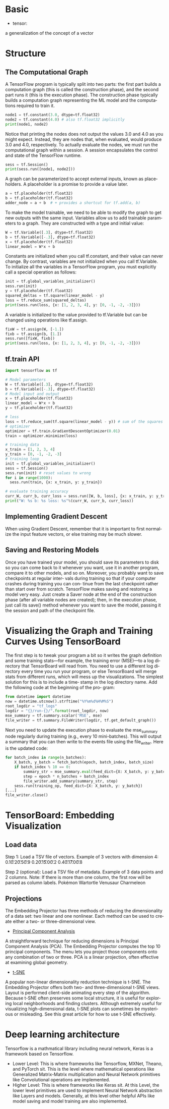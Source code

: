 #+OPTIONS: ':nil *:t -:t ::t <:t H:3 \n:nil ^:t arch:headline author:t c:nil
#+OPTIONS: creator:nil d:(not "LOGBOOK") date:t e:t email:nil f:t inline:t
#+OPTIONS: num:t p:nil pri:nil prop:nil stat:t tags:t tasks:t tex:t timestamp:t
#+OPTIONS: title:t toc:t todo:t |:t
#+TITLES: Tensorflow
#+DATE: <2017-12-30 Sat>
#+AUTHORS: weiwu
#+EMAIL: victor.wuv@gmail.com
#+LANGUAGE: en
#+SELECT_TAGS: export
#+EXCLUDE_TAGS: noexport
#+CREATOR: Emacs 24.5.1 (Org mode 8.3.4)

* Basic
- tensor:
a generalization of the concept of a vector


* Structure
** The Computational Graph
A TensorFlow program is typically split into two parts: the first part builds a computation graph (this is called the construction phase), and the second part runs it (this is the execution phase). The construction phase typically builds a computation graph representing the ML model and the computations required to train it.
#+BEGIN_SRC python
node1 = tf.constant(3.0, dtype=tf.float32)
node2 = tf.constant(4.0) # also tf.float32 implicitly
print(node1, node2)

#+END_SRC
#+RESULTS:
: Tensor("Const:0", shape=(), dtype=float32) Tensor("Const_1:0", shape=(), dtype=float32)
Notice that printing the nodes does not output the values 3.0 and 4.0 as you might expect. Instead, they are nodes that, when evaluated, would produce 3.0 and 4.0, respectively. To actually evaluate the nodes, we must run the computational graph within a session. A session encapsulates the control and state of the TensorFlow runtime.
#+BEGIN_SRC python
sess = tf.Session()
print(sess.run([node1, node2]))
#+END_SRC
#+RESULTS:
: [3.0, 4.0]
A graph can be parameterized to accept external inputs, known as placeholders. A placeholder is a promise to provide a value later.
#+BEGIN_SRC python
a = tf.placeholder(tf.float32)
b = tf.placeholder(tf.float32)
adder_node = a + b  # + provides a shortcut for tf.add(a, b)
#+END_SRC
To make the model trainable, we need to be able to modify the graph to get new outputs with the same input. Variables allow us to add trainable parameters to a graph. They are constructed with a type and initial value:
#+BEGIN_SRC python
W = tf.Variable([.3], dtype=tf.float32)
b = tf.Variable([-.3], dtype=tf.float32)
x = tf.placeholder(tf.float32)
linear_model = W*x + b
#+END_SRC
Constants are initialized when you call tf.constant, and their value can never change. By contrast, variables are not initialized when you call tf.Variable. To initialize all the variables in a TensorFlow program, you must explicitly call a special operation as follows:
#+BEGIN_SRC python
init = tf.global_variables_initializer()
sess.run(init)
y = tf.placeholder(tf.float32)
squared_deltas = tf.square(linear_model - y)
loss = tf.reduce_sum(squared_deltas)
print(sess.run(loss, {x: [1, 2, 3, 4], y: [0, -1, -2, -3]}))

#+END_SRC
A variable is initialized to the value provided to tf.Variable but can be changed using operations like tf.assign.
#+BEGIN_SRC python
fixW = tf.assign(W, [-1.])
fixb = tf.assign(b, [1.])
sess.run([fixW, fixb])
print(sess.run(loss, {x: [1, 2, 3, 4], y: [0, -1, -2, -3]}))

#+END_SRC
** tf.train API
#+BEGIN_SRC python
import tensorflow as tf

# Model parameters
W = tf.Variable([.3], dtype=tf.float32)
b = tf.Variable([-.3], dtype=tf.float32)
# Model input and output
x = tf.placeholder(tf.float32)
linear_model = W*x + b
y = tf.placeholder(tf.float32)

# loss
loss = tf.reduce_sum(tf.square(linear_model - y)) # sum of the squares
# optimizer
optimizer = tf.train.GradientDescentOptimizer(0.01)
train = optimizer.minimize(loss)

# training data
x_train = [1, 2, 3, 4]
y_train = [0, -1, -2, -3]
# training loop
init = tf.global_variables_initializer()
sess = tf.Session()
sess.run(init) # reset values to wrong
for i in range(1000):
  sess.run(train, {x: x_train, y: y_train})

# evaluate training accuracy
curr_W, curr_b, curr_loss = sess.run([W, b, loss], {x: x_train, y: y_train})
print("W: %s b: %s loss: %s"%(curr_W, curr_b, curr_loss))

#+END_SRC

** Implementing Gradient Descent
When using Gradient Descent, remember that it is important to
first normalize the input feature vectors, or else training may be
much slower.
** Saving and Restoring Models
Once you have trained your model, you should save its parameters to disk so you can
come back to it whenever you want, use it in another program, compare it to other
models, and so on. Moreover, you probably want to save checkpoints at regular inter‐
vals during training so that if your computer crashes during training you can con‐
tinue from the last checkpoint rather than start over from scratch.
TensorFlow makes saving and restoring a model very easy. Just create a Saver node at
the end of the construction phase (after all variable nodes are created); then, in the
execution phase, just call its save() method whenever you want to save the model,
passing it the session and path of the checkpoint file.
* Visualizing the Graph and Training Curves Using TensorBoard
The first step is to tweak your program a bit so it writes the graph definition and
some training stats—for example, the training error (MSE)—to a log directory that
TensorBoard will read from. You need to use a different log directory every time you
run your program, or else TensorBoard will merge stats from different runs, which
will mess up the visualizations. The simplest solution for this is to include a time‐
stamp in the log directory name. Add the following code at the beginning of the pro‐
gram:
#+BEGIN_SRC python
from datetime import datetime
now = datetime.utcnow().strftime("%Y%m%d%H%M%S")
root_logdir = "tf_logs"
logdir = "{}/run-{}/".format(root_logdir, now)
mse_summary = tf.summary.scalar('MSE', mse)
file_writer = tf.summary.FileWriter(logdir, tf.get_default_graph())
#+END_SRC

Next you need to update the execution phase to evaluate the mse_summary node regularly during training (e.g., every 10 mini-batches). This will output a summary that
you can then write to the events file using the file_writer. Here is the updated code:

#+BEGIN_SRC python
for batch_index in range(n_batches):
    X_batch, y_batch = fetch_batch(epoch, batch_index, batch_size)
    if batch_index % 10 == 0:
        summary_str = mse_summary.eval(feed_dict={X: X_batch, y: y_batch})
        step = epoch * n_batches + batch_index
        file_writer.add_summary(summary_str, step)
    sess.run(training_op, feed_dict={X: X_batch, y: y_batch})
[...]
file_writer.close()
#+END_SRC
* TensorBoard: Embedding Visualization
** Load data
Step 1: Load a TSV file of vectors.
Example of 3 vectors with dimension 4:
0.1\t0.2\t0.5\t0.9
0.2\t0.1\t5.0\t0.2
0.4\t0.1\t7.0\t0.8


Step 2 (optional): Load a TSV file of metadata.
Example of 3 data points and 2 columns.
Note: If there is more than one column, the first row will be parsed as column labels.
Pokémon\tSpecies
Wartortle\tTurtle
Venusaur\tSeed
Charmeleon\tFlame

** Projections
The Embedding Projector has three methods of reducing the dimensionality of a data set: two linear and one nonlinear. Each method can be used to create either a two- or three-dimensional view.

- [[http://setosa.io/ev/principal-component-analysis/][Principal Component Analysis]]
A straightforward technique for reducing dimensions is Principal Component Analysis (PCA). The Embedding Projector computes the top 10 principal components. The menu lets you project those components onto any combination of two or three. PCA is a linear projection, often effective at examining global geometry.

- [[https://distill.pub/2016/misread-tsne/][t-SNE]]
A popular non-linear dimensionality reduction technique is t-SNE. The Embedding Projector offers both two- and three-dimensional t-SNE views. Layout is performed client-side animating every step of the algorithm. Because t-SNE often preserves some local structure, it is useful for exploring local neighborhoods and finding clusters. Although extremely useful for visualizing high-dimensional data, t-SNE plots can sometimes be mysterious or misleading. See this great article for how to use t-SNE effectively.
* Deep learning architecture
Tensorflow is a mathmatical library including neural network, Keras is a framework based on Tensorflow.
 - Lower Level: This is where frameworks like Tensorflow, MXNet, Theano, and PyTorch sit. This is the level where mathematical operations like Generalized Matrix-Matrix multiplication and Neural Network primitives like Convolutional operations are implemented.
 - Higher Level: This is where frameworks like Keras sit. At this Level, the lower level primitives are used to implement Neural Network abstraction like Layers and models. Generally, at this level other helpful APIs like model saving and model training are also implemented.
